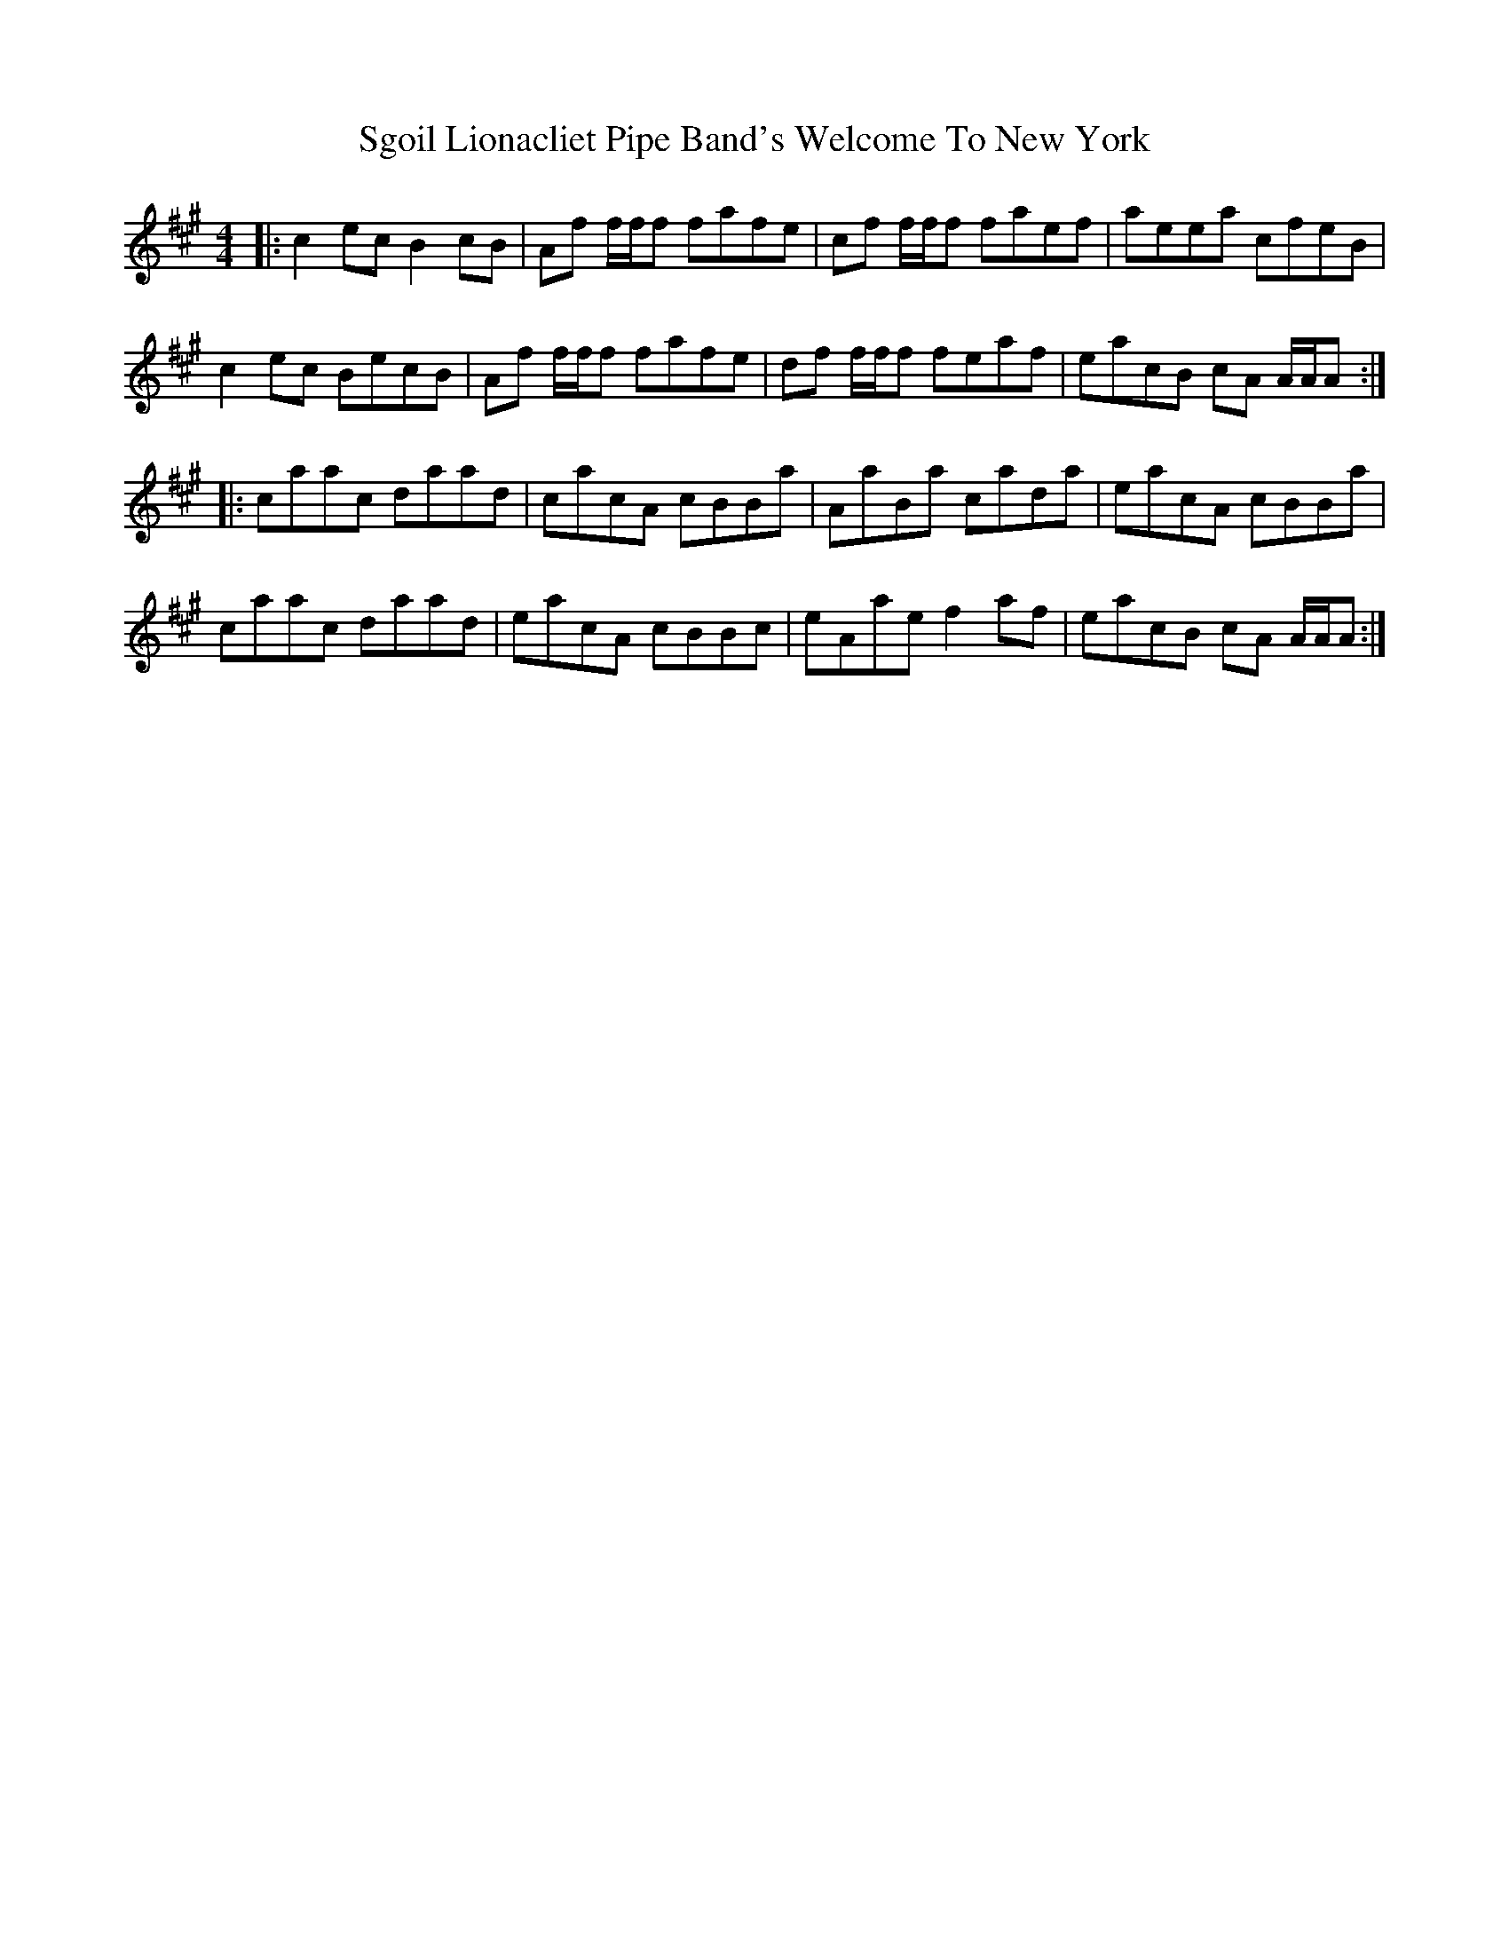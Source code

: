 X: 36561
T: Sgoil Lionacliet Pipe Band's Welcome To New York
R: reel
M: 4/4
K: Amajor
L: 1/16
|:c4 e2c2 B4 c2B2|A2f2 fff2 f2a2f2e2|c2f2 fff2 f2a2e2f2|a2e2e2a2 c2f2e2B2|
c4 e2c2 B2e2c2B2|A2f2 fff2 f2a2f2e2|d2f2 fff2 f2e2a2f2|e2a2c2B2 c2A2 AAA2:|
|:c2a2a2c2 d2a2a2d2|c2a2c2A2 c2B2B2a2|A2a2B2a2 c2a2d2a2|e2a2c2A2 c2B2B2a2|
c2a2a2c2 d2a2a2d2|e2a2c2A2 c2B2B2c2|e2A2a2e2 f4 a2f2|e2a2c2B2 c2A2 AAA2:|

